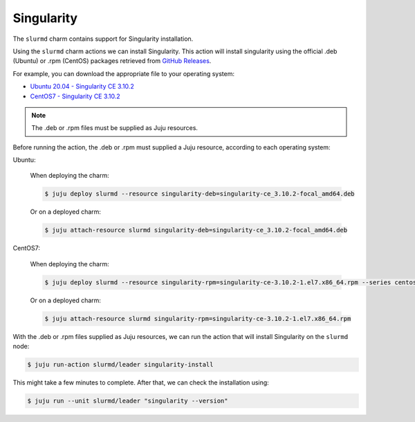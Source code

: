 .. _singularity:

===========
Singularity
===========


The ``slurmd`` charm contains support for Singularity installation.

Using the ``slurmd`` charm actions we can install Singularity.
This action will install singularity using the official .deb (Ubuntu) 
or .rpm (CentOS) packages retrieved from `GitHub Releases <https://github.com/sylabs/singularity/releases>`_.

For example, you can download the appropriate file to your operating system:

- `Ubuntu 20.04 - Singularity CE 3.10.2 <https://github.com/sylabs/singularity/releases/download/v3.10.2/singularity-ce_3.10.2-focal_amd64.deb>`_
- `CentOS7 - Singularity CE 3.10.2 <https://github.com/sylabs/singularity/releases/download/v3.10.2/singularity-ce-3.10.2-1.el7.x86_64.rpm>`_

.. note:: The .deb or .rpm files must be supplied as Juju resources.

Before running the action, the .deb or .rpm must supplied a Juju resource, according to each operating system:

Ubuntu:

   When deploying the charm:

   .. code-block:: bash

      $ juju deploy slurmd --resource singularity-deb=singularity-ce_3.10.2-focal_amd64.deb

   Or on a deployed charm:

   .. code-block:: bash

      $ juju attach-resource slurmd singularity-deb=singularity-ce_3.10.2-focal_amd64.deb

CentOS7:

   When deploying the charm:

   .. code-block:: bash

      $ juju deploy slurmd --resource singularity-rpm=singularity-ce-3.10.2-1.el7.x86_64.rpm --series centos7

   Or on a deployed charm:

   .. code-block:: bash

      $ juju attach-resource slurmd singularity-rpm=singularity-ce-3.10.2-1.el7.x86_64.rpm

With the .deb or .rpm files supplied as Juju resources, we can run the action
that will install Singularity on the ``slurmd`` node:

.. code-block:: bash

      $ juju run-action slurmd/leader singularity-install

This might take a few minutes to complete. After that, we can check the installation using:

.. code-block:: bash

      $ juju run --unit slurmd/leader "singularity --version"
